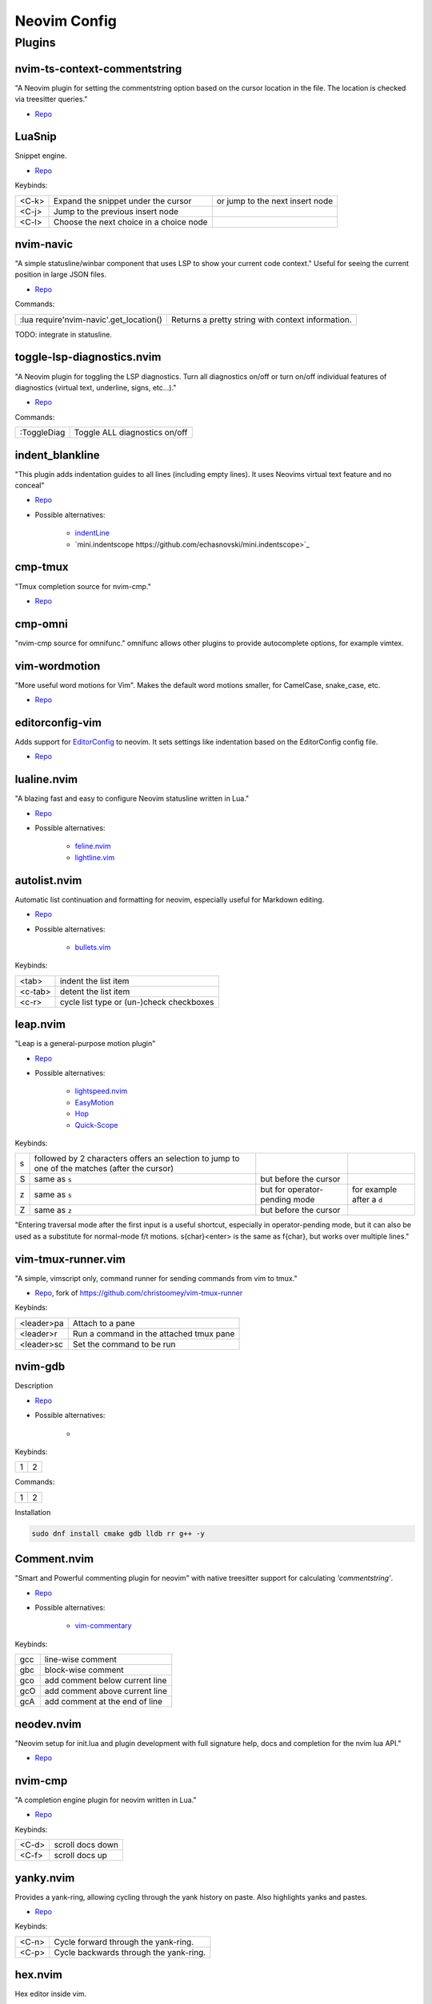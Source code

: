 Neovim Config
=============

Plugins
-------

nvim-ts-context-commentstring
~~~~~~~~~~~~~~~~~~~~~~~~~~~~~

"A Neovim plugin for setting the commentstring option based on the cursor location in the file. The location is checked via treesitter queries."

* `Repo <https://github.com/JoosepAlviste/nvim-ts-context-commentstring>`_


LuaSnip
~~~~~~~

Snippet engine.

* `Repo <https://github.com/L3MON4D3/LuaSnip>`_

Keybinds:

.. csv-table::

    <C-k>, Expand the snippet under the cursor, or jump to the next insert node
    <C-j>, Jump to the previous insert node
    <C-l>, Choose the next choice in a choice node


nvim-navic
~~~~~~~~~~

"A simple statusline/winbar component that uses LSP to show your current code context." Useful for seeing the current position in large JSON files.

* `Repo <https://github.com/SmiteshP/nvim-navic>`_

Commands:

.. csv-table::

    :lua require'nvim-navic'.get_location(), Returns a pretty string with context information.

TODO: integrate in statusline.


toggle-lsp-diagnostics.nvim
~~~~~~~~~~~~~~~~~~~~~~~~~~~

"A Neovim plugin for toggling the LSP diagnostics. Turn all diagnostics on/off or turn on/off individual features of diagnostics (virtual text, underline, signs, etc...)."

* `Repo <https://github.com/WhoIsSethDaniel/toggle-lsp-diagnostics.nvim>`_

Commands:

.. csv-table::

    :ToggleDiag, Toggle ALL diagnostics on/off


indent_blankline
~~~~~~~~~~~~~~~~

"This plugin adds indentation guides to all lines (including empty lines). It uses Neovims virtual text feature and no conceal"

* `Repo <https://github.com/lukas-reineke/indent-blankline.nvim>`_
* Possible alternatives:

    * `indentLine <https://github.com/Yggdroot/indentLine>`_
    * `mini.indentscope https://github.com/echasnovski/mini.indentscope>`_


cmp-tmux
~~~~~~~~

"Tmux completion source for nvim-cmp."

* `Repo <https://github.com/andersevenrud/cmp-tmux>`_


cmp-omni
~~~~~~~~

"nvim-cmp source for omnifunc." omnifunc allows other plugins to provide autocomplete options, for example vimtex.


vim-wordmotion
~~~~~~~~~~~~~~

"More useful word motions for Vim". Makes the default word motions smaller, for CamelCase, snake_case, etc.

* `Repo <https://github.com/chaoren/vim-wordmotion>`_


editorconfig-vim
~~~~~~~~~~~~~~~~

Adds support for `EditorConfig <https://editorconfig.org/>`_ to neovim. It sets settings like indentation based on the EditorConfig config file.

* `Repo <https://github.com/editorconfig/editorconfig-vim>`_


lualine.nvim
~~~~~~~~~~~~

"A blazing fast and easy to configure Neovim statusline written in Lua."

* `Repo <https://github.com/nvim-lualine/lualine.nvim>`_
* Possible alternatives:

    * `feline.nvim <https://github.com/feline-nvim/feline.nvim>`_
    * `lightline.vim <https://github.com/itchyny/lightline.vim>`_


autolist.nvim
~~~~~~~~~~~~~

Automatic list continuation and formatting for neovim, especially useful for Markdown editing.

* `Repo <https://github.com/gaoDean/autolist.nvim>`_
* Possible alternatives:

    * `bullets.vim <https://github.com/dkarter/bullets.vim>`_

Keybinds:

.. csv-table::

    <tab>, indent the list item
    <c-tab>, detent the list item
    <c-r>, cycle list type or (un-)check checkboxes


leap.nvim
~~~~~~~~~

"Leap is a general-purpose motion plugin"

* `Repo <https://github.com/ggandor/leap.nvim>`_
* Possible alternatives:

    * `lightspeed.nvim <https://github.com/ggandor/lightspeed.nvim>`_
    * `EasyMotion <https://github.com/easymotion/vim-easymotion>`_
    * `Hop <https://github.com/phaazon/hop.nvim>`_
    * `Quick-Scope <https://github.com/unblevable/quick-scope>`_

Keybinds:

.. csv-table::

    s, followed by 2 characters offers an selection to jump to one of the matches (after the cursor)
    S, same as ``s``, but before the cursor
    z, same as ``s``, but for operator-pending mode, for example after a ``d``
    Z, same as ``z``, but before the cursor

"Entering traversal mode after the first input is a useful shortcut, especially in operator-pending mode, but it can also be used as a substitute for normal-mode f/t motions. s{char}<enter> is the same as f{char}, but works over multiple lines."


vim-tmux-runner.vim
~~~~~~~~~~~~~~~~~~~

"A simple, vimscript only, command runner for sending commands from vim to tmux."

* `Repo <https://git.navidsassan.ch/navid.sassan/vim-tmux-runner.vim.git>`_, fork of https://github.com/christoomey/vim-tmux-runner

Keybinds:

.. csv-table::

    <leader>pa, Attach to a pane
    <leader>r, Run a command in the attached tmux pane
    <leader>sc, Set the command to be run

nvim-gdb
~~~~~~~~

Description

* `Repo <https://github.com/sakhnik/nvim-gdb>`_
* Possible alternatives:

    *

Keybinds:

.. csv-table::

    1, 2

Commands:

.. csv-table::

    1, 2

Installation

.. code-block:: bash

    sudo dnf install cmake gdb lldb rr g++ -y


Comment.nvim
~~~~~~~~~~~~

"Smart and Powerful commenting plugin for neovim" with native treesitter support for calculating `'commentstring'`.

* `Repo <https://github.com/numToStr/Comment.nvim>`_
* Possible alternatives:

    * `vim-commentary <https://github.com/tpope/vim-commentary>`_

Keybinds:

.. csv-table::

    gcc, line-wise comment
    gbc, block-wise comment
    gco, add comment below current line
    gcO, add comment above current line
    gcA, add comment at the end of line

neodev.nvim
~~~~~~~~~~~

"Neovim setup for init.lua and plugin development with full signature help, docs and completion for the nvim lua API."

* `Repo <https://github.com/folke/neodev.nvim>`_

nvim-cmp
~~~~~~~~

"A completion engine plugin for neovim written in Lua."

* `Repo <https://github.com/hrsh7th/nvim-cmp>`_

Keybinds:

.. csv-table::

    <C-d>, scroll docs down
    <C-f>, scroll docs up

yanky.nvim
~~~~~~~~~~

Provides a yank-ring, allowing cycling through the yank history on paste. Also highlights yanks and pastes.

* `Repo <https://github.com/gbprod/yanky.nvim>`_

Keybinds:

.. csv-table::

    <C-n>, Cycle forward through the yank-ring.
    <C-p>, Cycle backwards through the yank-ring.

hex.nvim
~~~~~~~~

Hex editor inside vim.

* `Repo <https://github.com/RaafatTurki/hex.nvim>`_

Commands:

.. csv-table::

    :HexDump, show hex view
    :HexAssemble, show "normal" view
    :HexToggle, toggle between views

oil.nvim
~~~~~~~~

"A vim-vinegar like file explorer that lets you edit your filesystem like a normal Neovim buffer", basically better `vidir`.

* `Repo <https://github.com/stevearc/oil.nvim>`_
* Possible alternatives:

    * `vim-vinegar <https://github.com/tpope/vim-vinegar>`_

Keybinds:

.. csv-table::

    -, open parent directory


diffview.nvim
~~~~~~~~~~~~~

Nice git diffs with filelists.

* `Repo <https://github.com/sindrets/diffview.nvim>`_


Commands:

.. csv-table::

    1, 2
    :DiffviewOpen origin/main...HEAD -- lua/diffview plugin, show diff between origin/main and HEAD for ``lua/diffview`` and ``plugin``
    :DiffviewToggleFiles, toggle file panel
    :DiffviewRefresh, Update stats and entries in the file list of the current Diffview
    :DiffviewFileHistory include/this and/this :!but/not/this, Opens a new file history view that lists all commits that affected the given paths

lspconfig
~~~~~~~~~

Helpers for configuring lsp servers.

* `Repo <https://github.com/neovim/nvim-lspconfig>`_

Keybinds:

.. csv-table::

    1, 2

Commands:

.. csv-table::

    1, 2


mason-lspconfig
~~~~~~~~~~~~~~~

"bridges mason.nvim with the lspconfig plugin - making it easier to use both plugins together."


* `Repo <https://github.com/williamboman/mason-lspconfig.nvim>`_

Note: Run ``:PylspInstall pylsp-mypy pyls-isort pylsp-rope`` after installing pylsp (see https://github.com/williamboman/mason-lspconfig.nvim/blob/main/lua/mason-lspconfig/server_configurations/pylsp/README.md).


lsp_signature.nvim
~~~~~~~~~~~~~~~~~~

Show function signature when you type

* `Repo <https://github.com/ray-x/lsp_signature.nvim>`_


template
~~~~~~~~

Description

* `Repo <>`_
* Possible alternatives:

    *

Keybinds:

.. csv-table::

    1, 2

Commands:

.. csv-table::

    1, 2

